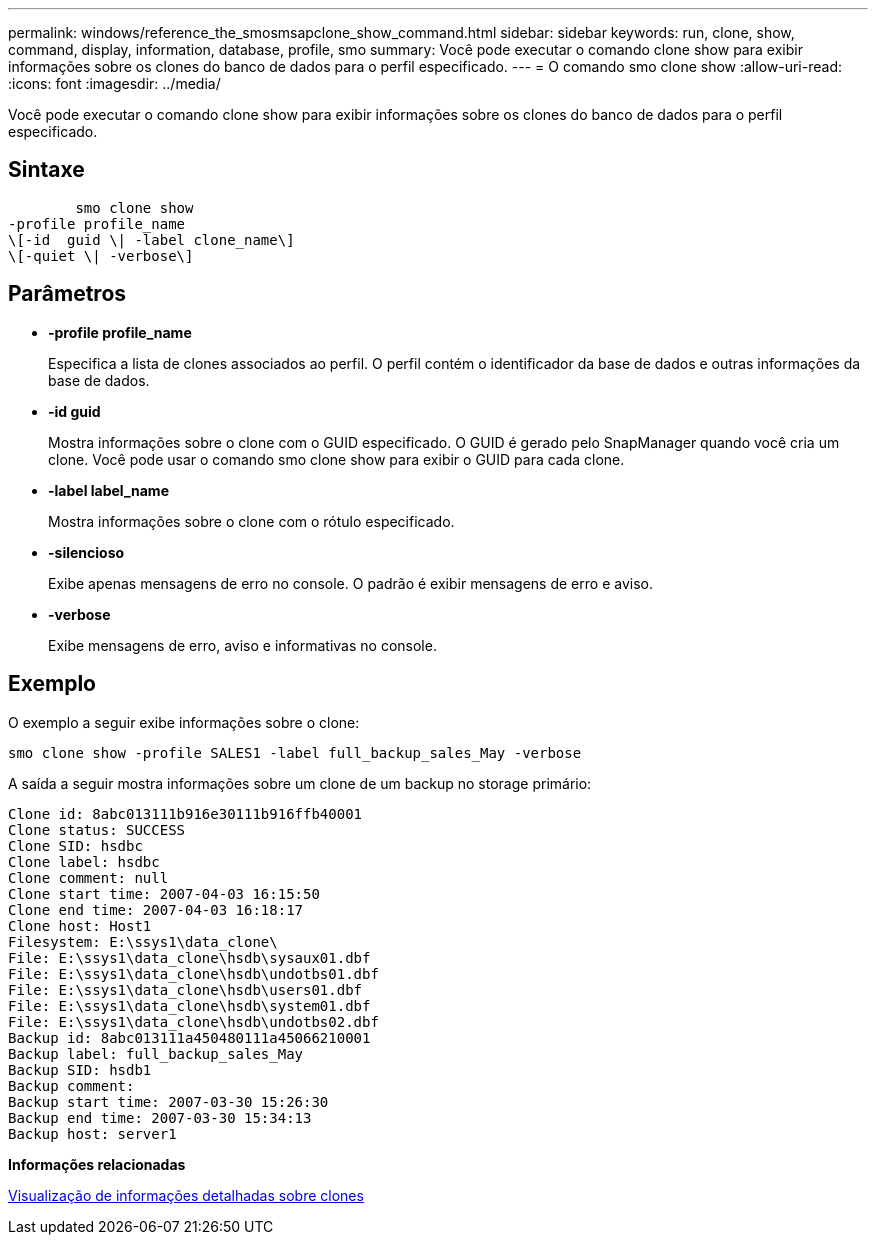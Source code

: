 ---
permalink: windows/reference_the_smosmsapclone_show_command.html 
sidebar: sidebar 
keywords: run, clone, show, command, display, information, database, profile, smo 
summary: Você pode executar o comando clone show para exibir informações sobre os clones do banco de dados para o perfil especificado. 
---
= O comando smo clone show
:allow-uri-read: 
:icons: font
:imagesdir: ../media/


[role="lead"]
Você pode executar o comando clone show para exibir informações sobre os clones do banco de dados para o perfil especificado.



== Sintaxe

[listing]
----

        smo clone show
-profile profile_name
\[-id  guid \| -label clone_name\]
\[-quiet \| -verbose\]
----


== Parâmetros

* *-profile profile_name*
+
Especifica a lista de clones associados ao perfil. O perfil contém o identificador da base de dados e outras informações da base de dados.

* *-id guid*
+
Mostra informações sobre o clone com o GUID especificado. O GUID é gerado pelo SnapManager quando você cria um clone. Você pode usar o comando smo clone show para exibir o GUID para cada clone.

* *-label label_name*
+
Mostra informações sobre o clone com o rótulo especificado.

* *-silencioso*
+
Exibe apenas mensagens de erro no console. O padrão é exibir mensagens de erro e aviso.

* *-verbose*
+
Exibe mensagens de erro, aviso e informativas no console.





== Exemplo

O exemplo a seguir exibe informações sobre o clone:

[listing]
----
smo clone show -profile SALES1 -label full_backup_sales_May -verbose
----
A saída a seguir mostra informações sobre um clone de um backup no storage primário:

[listing]
----
Clone id: 8abc013111b916e30111b916ffb40001
Clone status: SUCCESS
Clone SID: hsdbc
Clone label: hsdbc
Clone comment: null
Clone start time: 2007-04-03 16:15:50
Clone end time: 2007-04-03 16:18:17
Clone host: Host1
Filesystem: E:\ssys1\data_clone\
File: E:\ssys1\data_clone\hsdb\sysaux01.dbf
File: E:\ssys1\data_clone\hsdb\undotbs01.dbf
File: E:\ssys1\data_clone\hsdb\users01.dbf
File: E:\ssys1\data_clone\hsdb\system01.dbf
File: E:\ssys1\data_clone\hsdb\undotbs02.dbf
Backup id: 8abc013111a450480111a45066210001
Backup label: full_backup_sales_May
Backup SID: hsdb1
Backup comment:
Backup start time: 2007-03-30 15:26:30
Backup end time: 2007-03-30 15:34:13
Backup host: server1
----
*Informações relacionadas*

xref:task_viewing_detailed_clone_information.adoc[Visualização de informações detalhadas sobre clones]
